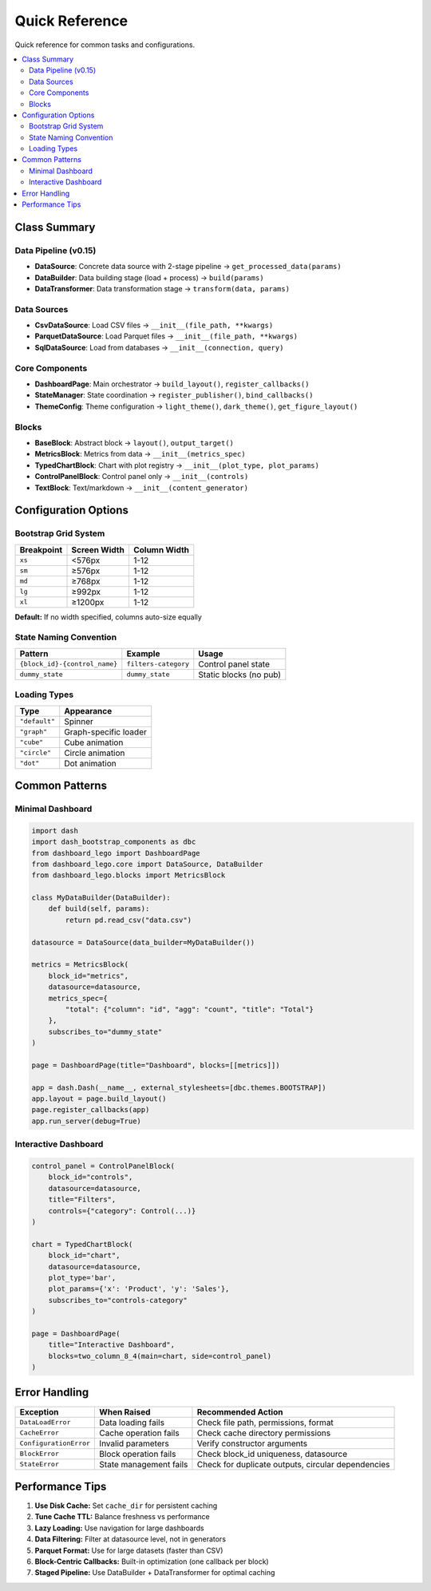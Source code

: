.. _guide-reference:

Quick Reference
===============

Quick reference for common tasks and configurations.

.. contents::
   :local:

Class Summary
-------------

Data Pipeline (v0.15)
^^^^^^^^^^^^^^^^^^^^^

- **DataSource**: Concrete data source with 2-stage pipeline → ``get_processed_data(params)``
- **DataBuilder**: Data building stage (load + process) → ``build(params)``
- **DataTransformer**: Data transformation stage → ``transform(data, params)``

Data Sources
^^^^^^^^^^^^

- **CsvDataSource**: Load CSV files → ``__init__(file_path, **kwargs)``
- **ParquetDataSource**: Load Parquet files → ``__init__(file_path, **kwargs)``
- **SqlDataSource**: Load from databases → ``__init__(connection, query)``

Core Components
^^^^^^^^^^^^^^^

- **DashboardPage**: Main orchestrator → ``build_layout()``, ``register_callbacks()``
- **StateManager**: State coordination → ``register_publisher()``, ``bind_callbacks()``
- **ThemeConfig**: Theme configuration → ``light_theme()``, ``dark_theme()``, ``get_figure_layout()``

Blocks
^^^^^^

- **BaseBlock**: Abstract block → ``layout()``, ``output_target()``
- **MetricsBlock**: Metrics from data → ``__init__(metrics_spec)``
- **TypedChartBlock**: Chart with plot registry → ``__init__(plot_type, plot_params)``
- **ControlPanelBlock**: Control panel only → ``__init__(controls)``
- **TextBlock**: Text/markdown → ``__init__(content_generator)``

Configuration Options
---------------------

Bootstrap Grid System
^^^^^^^^^^^^^^^^^^^^^

+-------------+---------------+---------------+
| Breakpoint  | Screen Width  | Column Width  |
+=============+===============+===============+
| ``xs``      | <576px        | 1-12          |
+-------------+---------------+---------------+
| ``sm``      | ≥576px        | 1-12          |
+-------------+---------------+---------------+
| ``md``      | ≥768px        | 1-12          |
+-------------+---------------+---------------+
| ``lg``      | ≥992px        | 1-12          |
+-------------+---------------+---------------+
| ``xl``      | ≥1200px       | 1-12          |
+-------------+---------------+---------------+

**Default:** If no width specified, columns auto-size equally

State Naming Convention
^^^^^^^^^^^^^^^^^^^^^^^

+-----------------------------------+------------------------+---------------------------+
| Pattern                           | Example                | Usage                     |
+===================================+========================+===========================+
| ``{block_id}-{control_name}``     | ``filters-category``   | Control panel state       |
+-----------------------------------+------------------------+---------------------------+
| ``dummy_state``                   | ``dummy_state``        | Static blocks (no pub)    |
+-----------------------------------+------------------------+---------------------------+

Loading Types
^^^^^^^^^^^^^

+----------------+------------------------+
| Type           | Appearance             |
+================+========================+
| ``"default"``  | Spinner                |
+----------------+------------------------+
| ``"graph"``    | Graph-specific loader  |
+----------------+------------------------+
| ``"cube"``     | Cube animation         |
+----------------+------------------------+
| ``"circle"``   | Circle animation       |
+----------------+------------------------+
| ``"dot"``      | Dot animation          |
+----------------+------------------------+

Common Patterns
---------------

Minimal Dashboard
^^^^^^^^^^^^^^^^^

.. code-block:: python

   import dash
   import dash_bootstrap_components as dbc
   from dashboard_lego import DashboardPage
   from dashboard_lego.core import DataSource, DataBuilder
   from dashboard_lego.blocks import MetricsBlock

   class MyDataBuilder(DataBuilder):
       def build(self, params):
           return pd.read_csv("data.csv")

   datasource = DataSource(data_builder=MyDataBuilder())

   metrics = MetricsBlock(
       block_id="metrics",
       datasource=datasource,
       metrics_spec={
           "total": {"column": "id", "agg": "count", "title": "Total"}
       },
       subscribes_to="dummy_state"
   )

   page = DashboardPage(title="Dashboard", blocks=[[metrics]])

   app = dash.Dash(__name__, external_stylesheets=[dbc.themes.BOOTSTRAP])
   app.layout = page.build_layout()
   page.register_callbacks(app)
   app.run_server(debug=True)

Interactive Dashboard
^^^^^^^^^^^^^^^^^^^^^

.. code-block:: python

   control_panel = ControlPanelBlock(
       block_id="controls",
       datasource=datasource,
       title="Filters",
       controls={"category": Control(...)}
   )

   chart = TypedChartBlock(
       block_id="chart",
       datasource=datasource,
       plot_type='bar',
       plot_params={'x': 'Product', 'y': 'Sales'},
       subscribes_to="controls-category"
   )

   page = DashboardPage(
       title="Interactive Dashboard",
       blocks=two_column_8_4(main=chart, side=control_panel)
   )

Error Handling
--------------

+----------------------------+------------------------+-----------------------------------------+
| Exception                  | When Raised            | Recommended Action                      |
+============================+========================+=========================================+
| ``DataLoadError``          | Data loading fails     | Check file path, permissions, format    |
+----------------------------+------------------------+-----------------------------------------+
| ``CacheError``             | Cache operation fails  | Check cache directory permissions       |
+----------------------------+------------------------+-----------------------------------------+
| ``ConfigurationError``     | Invalid parameters     | Verify constructor arguments            |
+----------------------------+------------------------+-----------------------------------------+
| ``BlockError``             | Block operation fails  | Check block_id uniqueness, datasource   |
+----------------------------+------------------------+-----------------------------------------+
| ``StateError``             | State management fails | Check for duplicate outputs, circular   |
|                            |                        | dependencies                            |
+----------------------------+------------------------+-----------------------------------------+

Performance Tips
----------------

1. **Use Disk Cache:** Set ``cache_dir`` for persistent caching
2. **Tune Cache TTL:** Balance freshness vs performance
3. **Lazy Loading:** Use navigation for large dashboards
4. **Data Filtering:** Filter at datasource level, not in generators
5. **Parquet Format:** Use for large datasets (faster than CSV)
6. **Block-Centric Callbacks:** Built-in optimization (one callback per block)
7. **Staged Pipeline:** Use DataBuilder + DataTransformer for optimal caching
